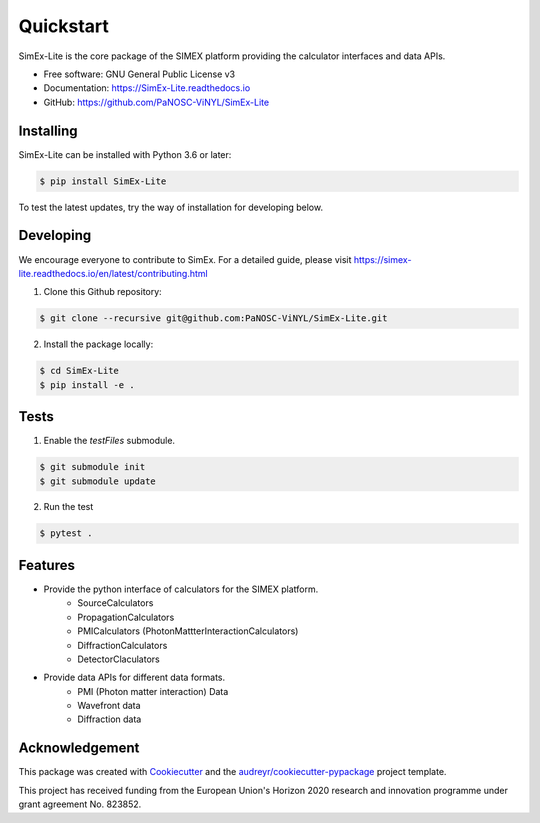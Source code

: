 ==========
Quickstart
==========


.. image:: https://img.shields.io/pypi/v/SimEx-Lite.svg
        :target: https://pypi.python.org/pypi/SimEx-Lite

.. image:: https://travis-ci.com/PaNOSC-ViNYL/SimEx-Lite.svg?branch=main
        :target: https://travis-ci.com/PaNOSC-ViNYL/SimEx-Lite

.. image:: https://readthedocs.org/projects/simex-lite/badge/?version=latest
        :target: https://SimEx-Lite.readthedocs.io/en/latest/?badge=latest
        :alt: Documentation Status




SimEx-Lite is the core package of the SIMEX platform providing the calculator interfaces and data APIs.


* Free software: GNU General Public License v3
* Documentation: https://SimEx-Lite.readthedocs.io
* GitHub: https://github.com/PaNOSC-ViNYL/SimEx-Lite


Installing
----------
SimEx-Lite can be installed with Python 3.6 or later:

.. code-block:: bash

    $ pip install SimEx-Lite

To test the latest updates, try the way of installation for developing below.  

Developing
----------
We encourage everyone to contribute to SimEx. For a detailed guide, please visit
https://simex-lite.readthedocs.io/en/latest/contributing.html

1. Clone this Github repository:

.. code-block:: bash

   $ git clone --recursive git@github.com:PaNOSC-ViNYL/SimEx-Lite.git

2. Install the package locally:

.. code-block:: bash

    $ cd SimEx-Lite
    $ pip install -e .

Tests
-----
1. Enable the `testFiles` submodule.

.. code-block:: bash

    $ git submodule init
    $ git submodule update

2. Run the test

.. code-block:: bash

    $ pytest .


Features
--------

* Provide the python interface of calculators for the SIMEX platform.
    * SourceCalculators
    * PropagationCalculators
    * PMICalculators (PhotonMattterInteractionCalculators)
    * DiffractionCalculators
    * DetectorClaculators
* Provide data APIs for different data formats.
    * PMI (Photon matter interaction) Data
    * Wavefront data
    * Diffraction data

Acknowledgement
---------------

This package was created with Cookiecutter_ and the `audreyr/cookiecutter-pypackage`_ project template.

.. _Cookiecutter: https://github.com/audreyr/cookiecutter
.. _`audreyr/cookiecutter-pypackage`: https://github.com/audreyr/cookiecutter-pypackage

This project has received funding from the European Union's Horizon 2020 research and innovation programme under grant agreement No. 823852.

